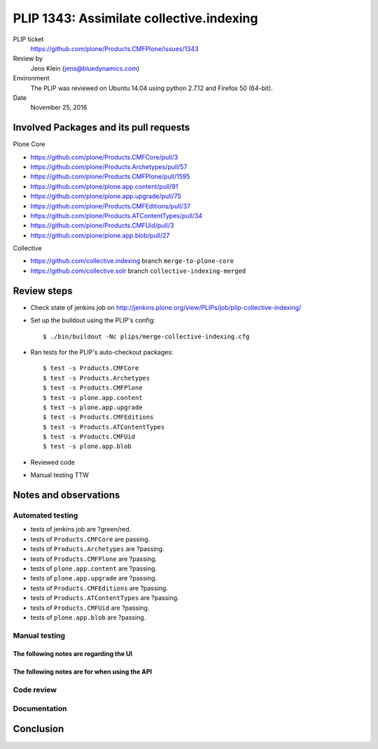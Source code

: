 PLIP 1343: Assimilate collective.indexing
=========================================

PLIP ticket
    https://github.com/plone/Products.CMFPlone/issues/1343

Review by
    Jens Klein (jens@bluedynamics.com)

Environment
    The PLIP was reviewed on Ubuntu 14.04 using python 2.7.12 and Firefox 50 (64-bit).

Date
    November 25, 2016

Involved Packages and its pull requests
---------------------------------------

Plone Core

- https://github.com/plone/Products.CMFCore/pull/3
- https://github.com/plone/Products.Archetypes/pull/57
- https://github.com/plone/Products.CMFPlone/pull/1595
- https://github.com/plone/plone.app.content/pull/91
- https://github.com/plone/plone.app.upgrade/pull/75
- https://github.com/plone/Products.CMFEditions/pull/37
- https://github.com/plone/Products.ATContentTypes/pull/34
- https://github.com/plone/Products.CMFUid/pull/3
- https://github.com/plone/plone.app.blob/pull/27

Collective

- https://github.com/collective.indexing branch ``merge-to-plone-core``
- https://github.com/collective.solr branch ``collective-indexing-merged``


Review steps
------------

- Check state of jenkins job on http://jenkins.plone.org/view/PLIPs/job/plip-collective-indexing/

- Set up the buildout using the PLIP's config::

  $ ./bin/buildout -Nc plips/merge-collective-indexing.cfg

- Ran tests for the PLIP's auto-checkout packages::

  $ test -s Products.CMFCore
  $ test -s Products.Archetypes
  $ test -s Products.CMFPlone
  $ test -s plone.app.content
  $ test -s plone.app.upgrade
  $ test -s Products.CMFEditions
  $ test -s Products.ATContentTypes
  $ test -s Products.CMFUid
  $ test -s plone.app.blob

- Reviewed code

- Manual testing TTW


Notes and observations
----------------------

Automated testing
+++++++++++++++++

- tests of jenkins job are ?green/red.
- tests of ``Products.CMFCore`` are passing.
- tests of ``Products.Archetypes`` are ?passing.
- tests of ``Products.CMFPlone`` are ?passing.
- tests of ``plone.app.content`` are ?passing.
- tests of ``plone.app.upgrade`` are ?passing.
- tests of ``Products.CMFEditions`` are ?passing.
- tests of ``Products.ATContentTypes`` are ?passing.
- tests of ``Products.CMFUid`` are ?passing.
- tests of ``plone.app.blob`` are ?passing.

Manual testing
++++++++++++++

The following notes are regarding the UI
^^^^^^^^^^^^^^^^^^^^^^^^^^^^^^^^^^^^^^^^



The following notes are for when using the API
^^^^^^^^^^^^^^^^^^^^^^^^^^^^^^^^^^^^^^^^^^^^^^


Code review
+++++++++++


Documentation
+++++++++++++


Conclusion
----------

